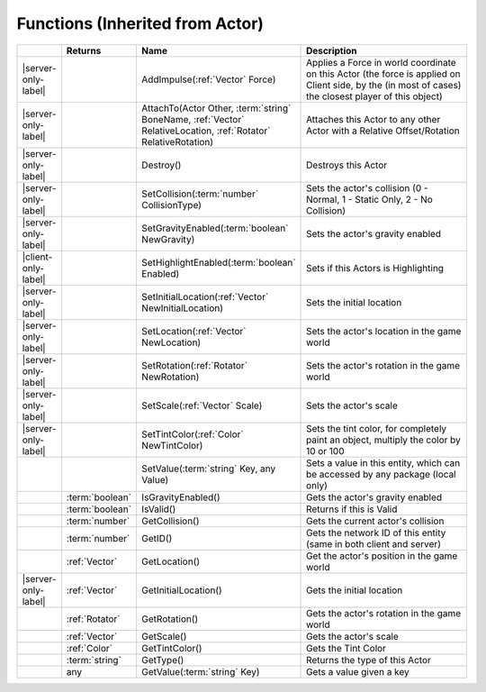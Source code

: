 Functions (Inherited from Actor)
~~~~~~~~~~~~~~~~~~~~~~~~~~~~~~~~

.. list-table:: 
  :widths: 5 10 35 50

  * - 
    - **Returns**
    - **Name**
    - **Description**

  * - |server-only-label|
    - 
    - AddImpulse(:ref:`Vector` Force)
    - Applies a Force in world coordinate on this Actor (the force is applied on Client side, by the (in most of cases) the closest player of this object)

  * - |server-only-label|
    - 
    - AttachTo(Actor Other, :term:`string` BoneName, :ref:`Vector` RelativeLocation, :ref:`Rotator` RelativeRotation)
    - Attaches this Actor to any other Actor with a Relative Offset/Rotation

  * - |server-only-label|
    - 
    - Destroy()
    - Destroys this Actor

  * - |server-only-label|
    - 
    - SetCollision(:term:`number` CollisionType)
    - Sets the actor's collision (0 - Normal, 1 - Static Only, 2 - No Collision)

  * - |server-only-label|
    - 
    - SetGravityEnabled(:term:`boolean` NewGravity)
    - Sets the actor's gravity enabled

  * - |client-only-label|
    - 
    - SetHighlightEnabled(:term:`boolean` Enabled)
    - Sets if this Actors is Highlighting

  * - |server-only-label|
    - 
    - SetInitialLocation(:ref:`Vector` NewInitialLocation)
    - Sets the initial location

  * - |server-only-label|
    - 
    - SetLocation(:ref:`Vector` NewLocation)
    - Sets the actor's location in the game world

  * - |server-only-label|
    - 
    - SetRotation(:ref:`Rotator` NewRotation)
    - Sets the actor's rotation in the game world

  * - |server-only-label|
    - 
    - SetScale(:ref:`Vector` Scale)
    - Sets the actor's scale

  * - |server-only-label|
    - 
    - SetTintColor(:ref:`Color` NewTintColor)
    - Sets the tint color, for completely paint an object, multiply the color by 10 or 100

  * - 
    - 
    - SetValue(:term:`string` Key, any Value)
    - Sets a value in this entity, which can be accessed by any package (local only)

  * - 
    - :term:`boolean`
    - IsGravityEnabled()
    - Gets the actor's gravity enabled

  * - 
    - :term:`boolean`
    - IsValid()
    - Returns if this is Valid

  * - 
    - :term:`number`
    - GetCollision()
    - Gets the current actor's collision

  * - 
    - :term:`number`
    - GetID()
    - Gets the network ID of this entity (same in both client and server)

  * - 
    - :ref:`Vector`
    - GetLocation()
    - Get the actor's position in the game world

  * - |server-only-label|
    - :ref:`Vector`
    - GetInitialLocation()
    - Gets the initial location

  * - 
    - :ref:`Rotator`
    - GetRotation()
    - Gets the actor's rotation in the game world

  * - 
    - :ref:`Vector`
    - GetScale()
    - Gets the actor's scale

  * - 
    - :ref:`Color`
    - GetTintColor()
    - Gets the Tint Color

  * - 
    - :term:`string`
    - GetType()
    - Returns the type of this Actor

  * - 
    - any
    - GetValue(:term:`string` Key)
    - Gets a value given a key